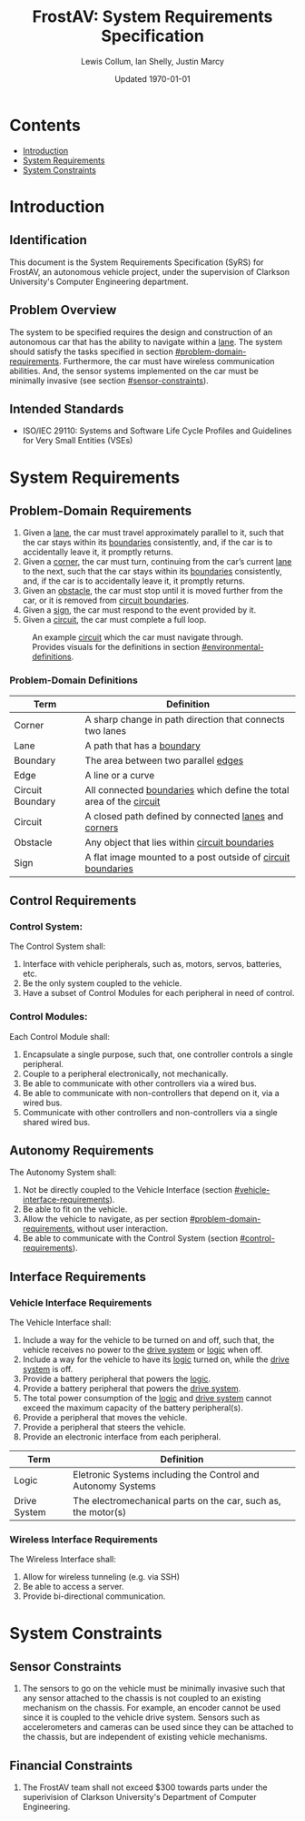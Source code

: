 #+options: num:nil toc:nil
#+latex_header: \usepackage[letterpaper, margin = 0.8in]{geometry}
#+export_exclude_tags: noexport

#+title: FrostAV: System Requirements Specification
#+author: Lewis Collum, Ian Shelly, Justin Marcy
#+date: Updated \today

* Contents
  :PROPERTIES:
  :TOC:      this
  :END:
  -  [[#introduction][Introduction]]
  -  [[#system-requirements][System Requirements]]
  -  [[#system-constraints][System Constraints]]

* Introduction
  :PROPERTIES:
  :CUSTOM_ID: introduction
  :TOC:      1
  :END:
** Identification
   This document is the System Requirements Specification (SyRS) for
   FrostAV, an autonomous vehicle project, under the supervision of
   Clarkson University's Computer Engineering department. 

** Problem Overview
  The system to be specified requires the design and construction of
  an autonomous car that has the ability to navigate within a
  _lane_. The system should satisfy the tasks specified in section
  [[#problem-domain-requirements]]. Furthermore, the car must have
  wireless communication abilities. And, the sensor systems
  implemented on the car must be minimally invasive (see section
  [[#sensor-constraints]]).
  
# * COMMENT System Abstraction
#   :PROPERTIES:
#   :CUSTOM_ID: system-abstraction
#   :TOC:      0
#   :END:
#   Each stage of the project will rest on the following fundamental
#   diagrammatic abstraction. This abstraction satisfies the
#   requirements for a minimally invasive sensor system, and the ability
#   to network wirelessly. These requirements are discussed in section
#   [[#functional-requirements]].

#   Also, note that the design presented in figure
#   [[system-abstraction_diagram]] exists entirely on the body of the car.
  
#   #+name: system-abstraction_diagram
#   #+caption: A Networker provides a path for data or commands from the wirless bus to the wired bus and vice versa. System components on the vehicle communicate to each other via the wired bus. 
#   #+attr_latex: :width \linewidth/2  
#   [[./figure/2019-09-16_AbstractSystem.png]]

#   In reference to figure [[system-abstraction_diagram]], the
#   "car-independent" components include the Networker, Sensor Systems,
#   and the abstract portion of the Bridge Controllers; the
#   "car-dependent" components include any motors, servos, or power
#   systems for car, plus the concrete portions of the Bridge
#   Controllers.

** Intended Standards
   - ISO/IEC 29110: Systems and Software Life Cycle Profiles and Guidelines for Very Small Entities (VSEs)

* System Requirements
  :PROPERTIES:
  :CUSTOM_ID: system-requirements
  :TOC:      1
  :END:
** Problem-Domain Requirements
   :PROPERTIES:
   :CUSTOM_ID: problem-domain-requirements
   :END:
   1. Given a _lane_, the car must travel approximately parallel to it,
      such that the car stays within its _boundaries_ consistently,
      and, if the car is to accidentally leave it, it promptly
      returns.
   2. Given a _corner_, the car must turn, continuing from the car’s
      current _lane_ to the next, such that the car stays within its
      _boundaries_ consistently, and, if the car is to accidentally
      leave it, it promptly returns.
   3. Given an _obstacle_, the car must stop until it is moved
      further from the car, or it is removed from _circuit boundaries_.
   4. Given a _sign_, the car must respond to the event provided by it.
   5. Given a _circuit_, the car must complete a full loop.

   #+caption: An example _circuit_ which the car must navigate through. Provides visuals for the definitions in section [[#environmental-definitions]].
   #+attr_html: :width 300px
   #+attr_latex: :width \linewidth/2
   [[./figure/environment.png]]
   
*** Problem-Domain Definitions
    :PROPERTIES:
    :CUSTOM_ID: environmental-definitions
    :END:

    | Term             | Definition                                                              |
    |------------------+-------------------------------------------------------------------------|
    | Corner           | A sharp change in path direction that connects two lanes                |
    | Lane             | A path that has a _boundary_                                            |
    | Boundary         | The area between two parallel _edges_                                   |
    | Edge             | A line or a curve                                                       |
    | Circuit Boundary | All connected _boundaries_ which define the total area of the _circuit_ |
    | Circuit          | A closed path defined by connected _lanes_ and _corners_                |
    | Obstacle         | Any object that lies within _circuit boundaries_                        |
    | Sign             | A flat image mounted to a post outside of _circuit boundaries_          |

** Control Requirements
   :PROPERTIES:
   :CUSTOM_ID: control-requirements
   :END:
*** Control System:
    The Control System shall:
   1. Interface with vehicle peripherals, such as, motors, servos,
      batteries, etc.
   2. Be the only system coupled to the vehicle. 
   3. Have a subset of Control Modules for each peripheral in need
      of control.

*** Control Modules:
    Each Control Module shall:
   1. Encapsulate a single purpose, such that, one controller controls
      a single peripheral.
   2. Couple to a peripheral electronically, not mechanically.
   3. Be able to communicate with other controllers via a wired bus.
   4. Be able to communicate with non-controllers that depend on it,
      via a wired bus.
   5. Communicate with other controllers and non-controllers via a
      single shared wired bus.
      
** Autonomy Requirements
   The Autonomy System shall:
   1. Not be directly coupled to the Vehicle Interface (section [[#vehicle-interface-requirements]]).
   2. Be able to fit on the vehicle.
   3. Allow the vehicle to navigate, as per section
      [[#problem-domain-requirements]], without user interaction.
   4. Be able to communicate with the Control System (section [[#control-requirements]]).
** Interface Requirements
   :PROPERTIES:
   :CUSTOM_ID: interface-requirements
   :END:
*** Vehicle Interface Requirements
    :PROPERTIES:
    :CUSTOM_ID: vehicle-interface-requirements
    :END:
    The Vehicle Interface shall:
    1. Include a way for the vehicle to be turned on and off, such
       that, the vehicle receives no power to the _drive system_ or
       _logic_ when off.
    2. Include a way for the vehicle to have its _logic_ turned on,
       while the _drive system_ is off.
    3. Provide a battery peripheral that powers the _logic_.
    4. Provide a battery peripheral that powers the _drive system_.
    5. The total power consumption of the _logic_ and _drive system_
       cannot exceed the maximum capacity of the battery
       peripheral(s).
    6. Provide a peripheral that moves the vehicle.
    7. Provide a peripheral that steers the vehicle.
    8. Provide an electronic interface from each peripheral.

    | Term         | Definition                                                    |
    |--------------+---------------------------------------------------------------|
    | Logic        | Eletronic Systems including the Control and Autonomy Systems  |
    | Drive System | The electromechanical parts on the car, such as, the motor(s) |
    
*** Wireless Interface Requirements
    :PROPERTIES:
    :CUSTOM_ID: wireless-interface-requirements
    :END:
    The Wireless Interface shall:
    1. Allow for wireless tunneling (e.g. via SSH)
    2. Be able to access a server.
    3. Provide bi-directional communication.
    
* System Constraints
  :PROPERTIES:
  :CUSTOM_ID: system-constraints
  :TOC:      1
  :END:
** Sensor Constraints
   :PROPERTIES:
   :CUSTOM_ID: sensor-constraints
   :END:
   1. The sensors to go on the vehicle must be minimally invasive such
      that any sensor attached to the chassis is not coupled to an
      existing mechanism on the chassis. For example, an encoder
      cannot be used since it is coupled to the vehicle drive
      system. Sensors such as accelerometers and cameras can be used
      since they can be attached to the chassis, but are independent
      of existing vehicle mechanisms.

** Financial Constraints
   :PROPERTIES:
   :CUSTOM_ID: financial-constraints
   :TOC:      0
   :END:
   1. The FrostAV team shall not exceed $300 towards parts under the
      superivision of Clarkson University's Department of Computer
      Engineering.
